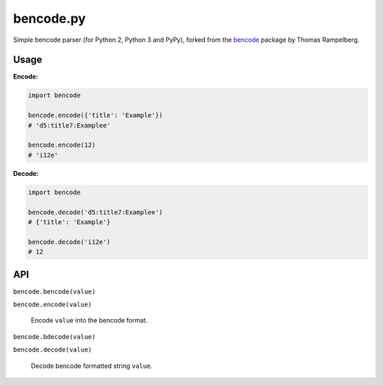 bencode.py
==========

.. image:: https://img.shields.io/pypi/v/bencode.py.svg?style=flat-square
   :target: https://pypi.python.org/pypi/bencode.py

.. image:: https://img.shields.io/travis/fuzeman/bencode.py.svg?style=flat-square
   :target: https://travis-ci.org/fuzeman/bencode.py

.. image:: https://img.shields.io/coveralls/fuzeman/bencode.py/master.svg?style=flat-square
   :target: https://coveralls.io/github/fuzeman/bencode.py

Simple bencode parser (for Python 2, Python 3 and PyPy), forked from the bencode__ package by Thomas Rampelberg.

__ https://pypi.python.org/pypi/bencode


Usage
-----

**Encode:**

.. code-block:: python

    import bencode

    bencode.encode({'title': 'Example'})
    # 'd5:title7:Examplee'

    bencode.encode(12)
    # 'i12e'

**Decode:**

.. code-block:: python

    import bencode

    bencode.decode('d5:title7:Examplee')
    # {'title': 'Example'}

    bencode.decode('i12e')
    # 12


API
---

``bencode.bencode(value)``

``bencode.encode(value)``

    Encode ``value`` into the bencode format.

``bencode.bdecode(value)``

``bencode.decode(value)``

    Decode bencode formatted string ``value``.



